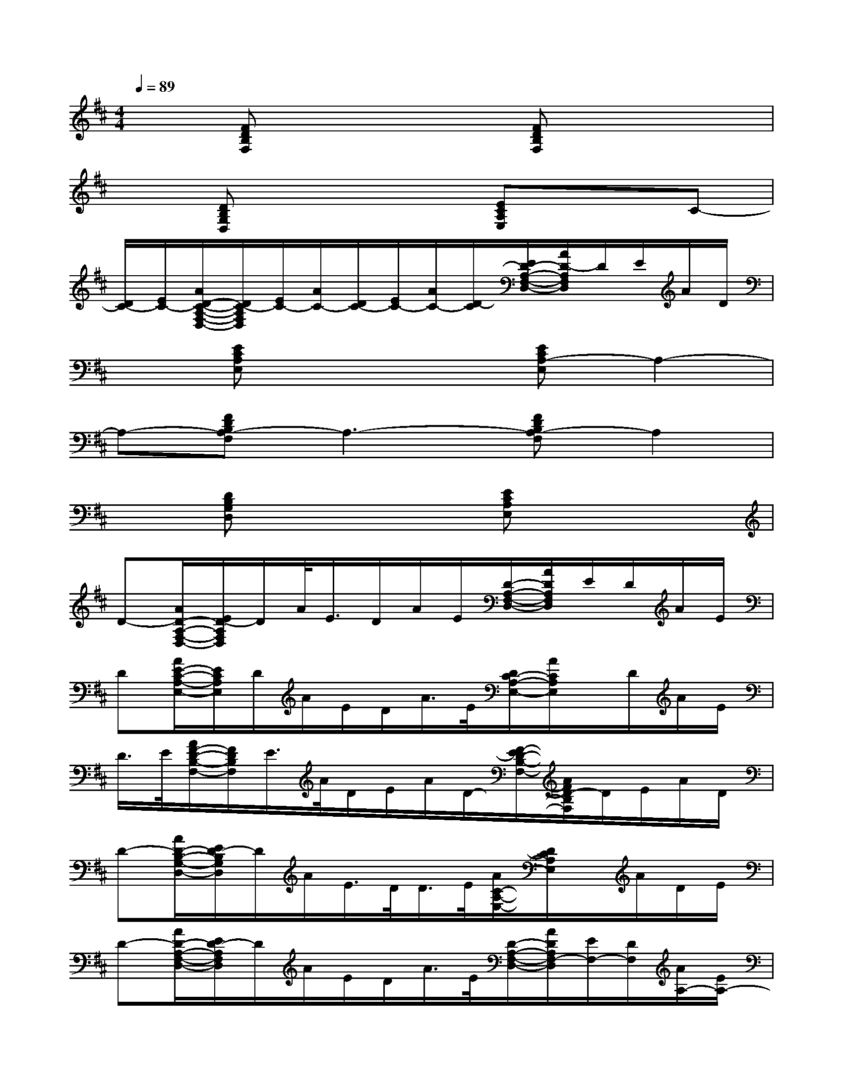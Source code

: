 X:1
T:
M:4/4
L:1/8
Q:1/4=89
K:D%2sharps
V:1
x[FDB,F,]x3[FDB,F,]x2|
x[DB,G,D,]x3[ECA,E,]xC-|
[D/2C/2-][E/2C/2-][A/2D/2-C/2-A,/2-F,/2-D,/2-][D/2C/2-A,/2F,/2D,/2][E/2C/2-][A/2C/2-][D/2C/2-][E/2C/2-][A/2C/2-][D/2-C/2][E/2D/2-A,/2-F,/2-D,/2-][A/2D/2-A,/2F,/2D,/2]D/2E/2A/2D/2|
x[ECA,E,]x3[ECA,-E,]A,2-|
A,-[FDB,A,-F,]A,3-[FDB,A,-F,]A,2|
x[DB,G,D,]x3[ECA,E,]x2|
D-[A/2D/2-A,/2-F,/2-D,/2-][E/2D/2-A,/2F,/2D,/2]D/2A/2<E/2D/2A/2E/2[D/2-A,/2-F,/2-D,/2-][A/2D/2A,/2F,/2D,/2]E/2D/2A/2E/2|
D[A/2E/2-C/2-A,/2-E,/2-][E/2C/2A,/2E,/2]D/2A/2E/2D/2A/2>E/2[D/2C/2-A,/2-E,/2-][A/2C/2A,/2E,/2]x/2D/2A/2E/2|
D/2>E/2[A/2F/2-D/2-B,/2-F,/2-][F/2D/2B,/2F,/2]E/2>A/2D/2E/2A/2D/2-[F/2-E/2D/2-B,/2-F,/2-][A/2F/2D/2-B,/2F,/2]D/2E/2A/2D/2|
D-[A/2D/2-B,/2-G,/2-D,/2-][E/2D/2-B,/2G,/2D,/2]D/2A/2E/2>D/2D/2>E/2[A/2C/2-A,/2-E,/2-][D/2C/2A,/2E,/2]x/2A/2D/2E/2|
D-[A/2D/2-A,/2-F,/2-D,/2-][E/2D/2-A,/2F,/2D,/2]D/2A/2E/2D/2A/2>E/2[D/2-A,/2-F,/2-D,/2-][A/2D/2A,/2F,/2-D,/2][E/2F,/2-][D/2F,/2][A/2A,/2-][E/2A,/2-]|
[DA,-][A/2E/2-C/2-A,/2-E,/2-][E/2C/2A,/2-E,/2][D/2A,/2-][A/2A,/2-][E/2A,/2-][D/2A,/2]A/2>E/2[D/2C/2-A,/2-E,/2-][A/2C/2A,/2E,/2]F,/2-[D/2F,/2][A/2A,/2-][E/2A,/2]|
[D/2A,/2-][E/2A,/2-][A/2F/2-D/2-B,/2-A,/2-F,/2-][F/2D/2B,/2A,/2-F,/2][E/2A,/2-][A/2A,/2-][D/2A,/2-][E/2A,/2-][A/2A,/2-][D/2-A,/2-][F/2-E/2D/2-B,/2-A,/2-F,/2-][A/2F/2D/2-B,/2A,/2F,/2]D/2E/2<A/2D/2|
D-[A/2D/2-B,/2-G,/2-D,/2-][E/2D/2-B,/2G,/2D,/2][D/2C/2-][A/2C/2-][E/2C/2-][D/2C/2-][D/2C/2-][E/2-C/2-][A/2E/2-C/2-A,/2-E,/2-][E/2-D/2-C/2A,/2E,/2][E/2D/2-][A/2D/2-][D/2A,/2-][E/2A,/2-]|
[D-A,-][A/2D/2-A,/2-F,/2-D,/2-][E/2D/2-A,/2-F,/2D,/2][D/2A,/2-][A/2A,/2-][E/2A,/2-][D/2A,/2-][A/2A,/2-][E/2A,/2-][D/2-A,/2-F,/2-D,/2-][A/2D/2A,/2F,/2-D,/2][E/2F,/2-][D/2F,/2][A/2A,/2-][E/2A,/2-]|
[DA,-][A/2E/2-C/2-A,/2-E,/2-][E/2C/2A,/2-E,/2][D/2A,/2-][A/2A,/2-][E/2A,/2-][D/2A,/2]A/2>E/2[D/2C/2-A,/2-E,/2-][A/2C/2A,/2E,/2]F,/2-[D/2F,/2][A/2A,/2-][E/2A,/2]